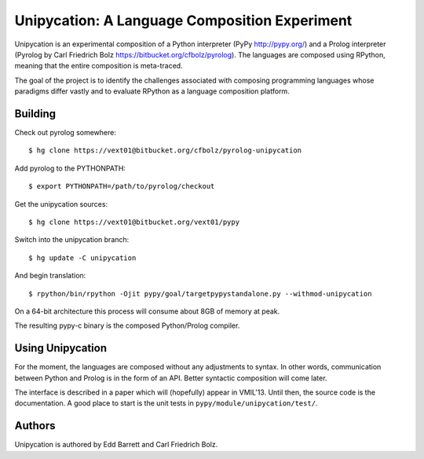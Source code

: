 ==============================================
Unipycation: A Language Composition Experiment
==============================================

Unipycation is an experimental composition of a Python interpreter (PyPy
http://pypy.org/) and a Prolog interpreter (Pyrolog by Carl Friedrich
Bolz https://bitbucket.org/cfbolz/pyrolog). The languages are composed
using RPython, meaning that the entire composition is meta-traced.

The goal of the project is to identify the challenges associated with composing 
programming languages whose paradigms differ vastly and to evaluate RPython as
a language composition platform.

Building
========

Check out pyrolog somewhere::

    $ hg clone https://vext01@bitbucket.org/cfbolz/pyrolog-unipycation

Add pyrolog to the PYTHONPATH::

    $ export PYTHONPATH=/path/to/pyrolog/checkout

Get the unipycation sources::

    $ hg clone https://vext01@bitbucket.org/vext01/pypy

Switch into the unipycation branch::

    $ hg update -C unipycation

And begin translation::

    $ rpython/bin/rpython -Ojit pypy/goal/targetpypystandalone.py --withmod-unipycation

On a 64-bit architecture this process will consume about 8GB of memory at peak.

The resulting pypy-c binary is the composed Python/Prolog compiler.

Using Unipycation
=================

For the moment, the languages are composed without any adjustments to
syntax. In other words, communication between Python and Prolog is in
the form of an API. Better syntactic composition will come later.

The interface is described in a paper which will (hopefully) appear in
VMIL'13. Until then, the source code is the documentation. A good place to
start is the unit tests in ``pypy/module/unipycation/test/``.

Authors
=======

Unipycation is authored by Edd Barrett and Carl Friedrich Bolz.
